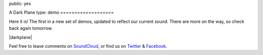 public: yes


A Dark Plane
type: demo
===================

Here it is!
The first in a new set of demos,
updated to reflect our current sound.
There are more on the way,
so check back again tomorrow.

|darkplane|

Feel free to leave comments on `SoundCloud`_,
or find us on `Twitter`_ & `Facebook`_.

.. |darkplane| raw:: html

  <figure>
    <iframe width="100%" height="166" scrolling="no" frameborder="no" src="https://w.soundcloud.com/player/?url=https%3A//api.soundcloud.com/tracks/159477907&amp;color=ff0000&amp;auto_play=false&amp;hide_related=false&amp;show_comments=true&amp;show_user=true&amp;show_reposts=false"></iframe>
  </figure>

.. _SoundCloud: https://soundcloud.com/teacupgorilla
.. _Twitter: http://twitter.com/teacupgorilla
.. _Facebook: http://facebook.com/teacupgorilla
